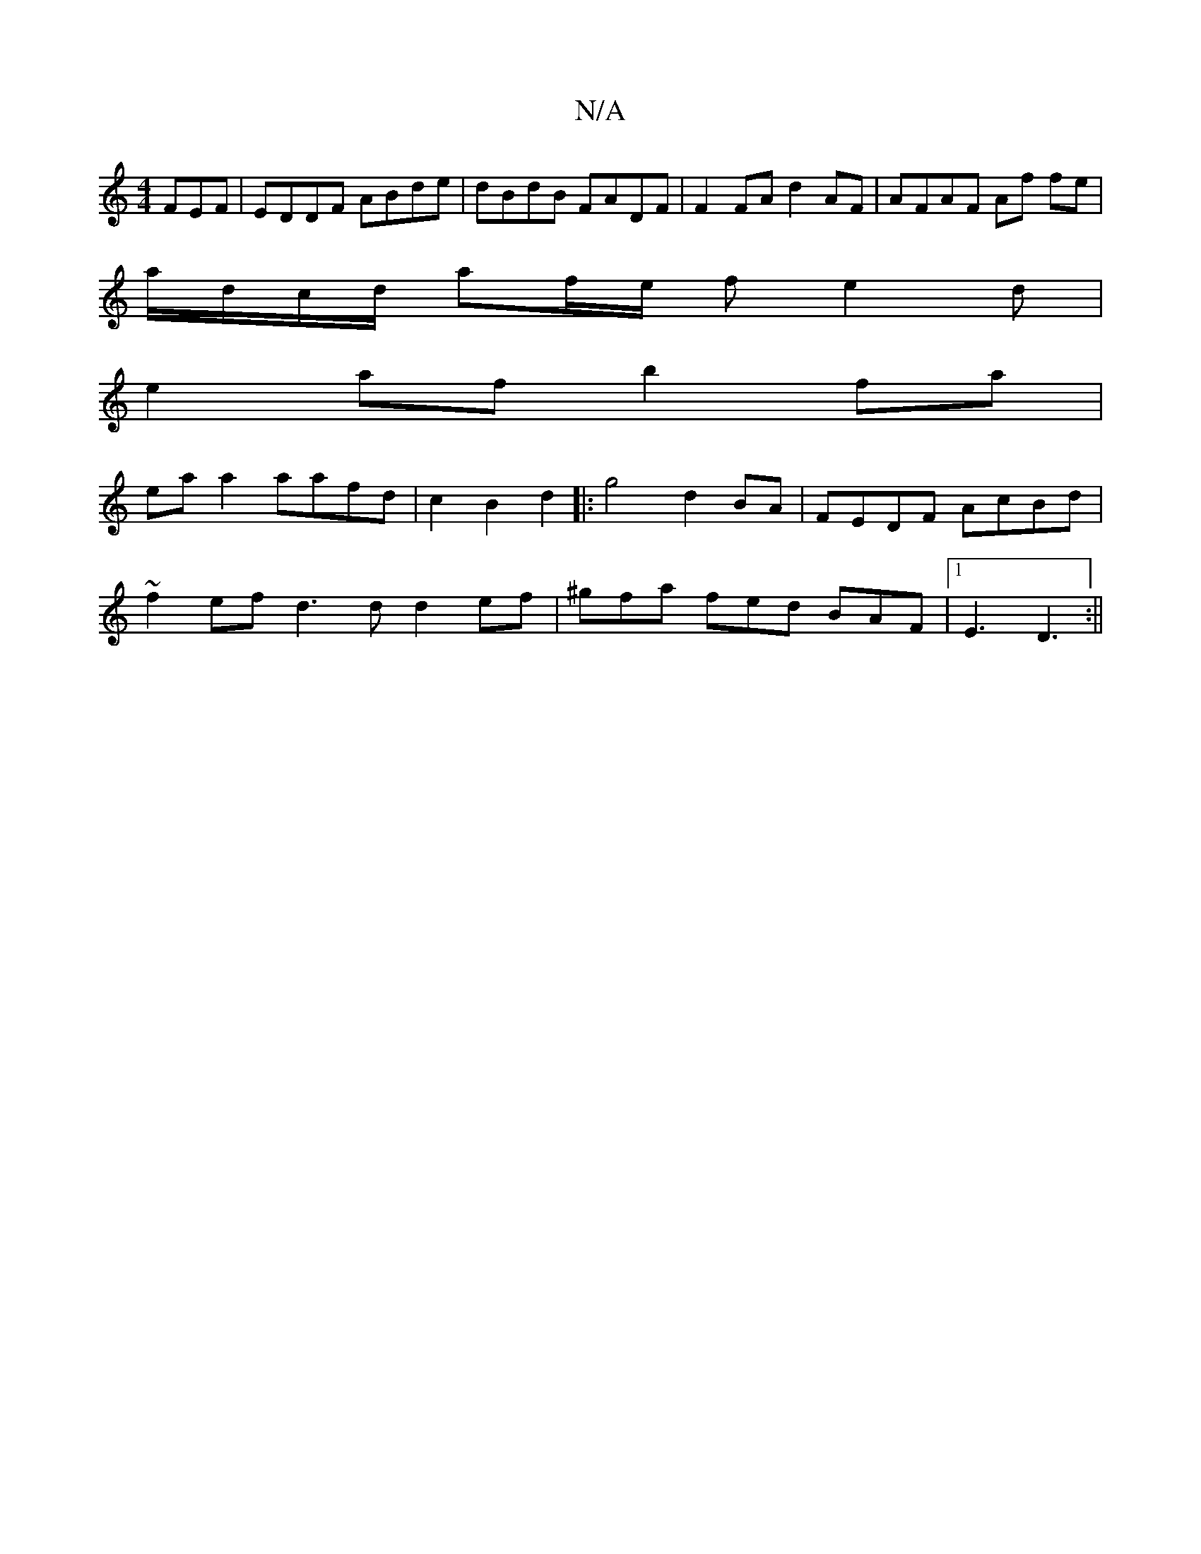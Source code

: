 X:1
T:N/A
M:4/4
R:N/A
K:Cmajor
FEF | EDDF ABde | dBdB FADF |F2 FA d2 AF | AFAF Af fe |
a/d/c/d/ af/e/ fe2 d|
e2 af b2fa |
ea a2 aafd|c2B2d2|:g4 d2 BA | FEDF AcBd |
~f2ef d3d d2ef|^gfa fed BAF|1 E3 D3 :||

|:DE FD DE/D/ :|
|: d | dB
